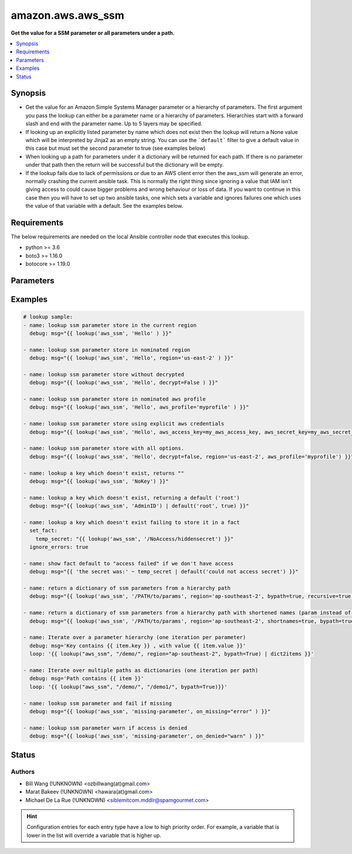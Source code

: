 .. _amazon.aws.aws_ssm_lookup:


******************
amazon.aws.aws_ssm
******************

**Get the value for a SSM parameter or all parameters under a path.**



.. contents::
   :local:
   :depth: 1


Synopsis
--------
- Get the value for an Amazon Simple Systems Manager parameter or a hierarchy of parameters. The first argument you pass the lookup can either be a parameter name or a hierarchy of parameters. Hierarchies start with a forward slash and end with the parameter name. Up to 5 layers may be specified.
- If looking up an explicitly listed parameter by name which does not exist then the lookup will return a None value which will be interpreted by Jinja2 as an empty string.  You can use the ```default``` filter to give a default value in this case but must set the second parameter to true (see examples below)
- When looking up a path for parameters under it a dictionary will be returned for each path. If there is no parameter under that path then the return will be successful but the dictionary will be empty.
- If the lookup fails due to lack of permissions or due to an AWS client error then the aws_ssm will generate an error, normally crashing the current ansible task.  This is normally the right thing since ignoring a value that IAM isn't giving access to could cause bigger problems and wrong behaviour or loss of data.  If you want to continue in this case then you will have to set up two ansible tasks, one which sets a variable and ignores failures one which uses the value of that variable with a default.  See the examples below.



Requirements
------------
The below requirements are needed on the local Ansible controller node that executes this lookup.

- python >= 3.6
- boto3 >= 1.16.0
- botocore >= 1.19.0


Parameters
----------

.. raw:: html

    <table  border=0 cellpadding=0 class="documentation-table">
        <tr>
            <th colspan="1">Parameter</th>
            <th>Choices/<font color="blue">Defaults</font></th>
                <th>Configuration</th>
            <th width="100%">Comments</th>
        </tr>
            <tr>
                <td colspan="1">
                    <div class="ansibleOptionAnchor" id="parameter-"></div>
                    <b>bypath</b>
                    <a class="ansibleOptionLink" href="#parameter-" title="Permalink to this option"></a>
                    <div style="font-size: small">
                        <span style="color: purple">boolean</span>
                    </div>
                </td>
                <td>
                        <b>Default:</b><br/><div style="color: blue">"no"</div>
                </td>
                    <td>
                    </td>
                <td>
                        <div>A boolean to indicate whether the parameter is provided as a hierarchy.</div>
                </td>
            </tr>
            <tr>
                <td colspan="1">
                    <div class="ansibleOptionAnchor" id="parameter-"></div>
                    <b>decrypt</b>
                    <a class="ansibleOptionLink" href="#parameter-" title="Permalink to this option"></a>
                    <div style="font-size: small">
                        <span style="color: purple">boolean</span>
                    </div>
                </td>
                <td>
                        <b>Default:</b><br/><div style="color: blue">"yes"</div>
                </td>
                    <td>
                    </td>
                <td>
                        <div>A boolean to indicate whether to decrypt the parameter.</div>
                </td>
            </tr>
            <tr>
                <td colspan="1">
                    <div class="ansibleOptionAnchor" id="parameter-"></div>
                    <b>endpoint</b>
                    <a class="ansibleOptionLink" href="#parameter-" title="Permalink to this option"></a>
                    <div style="font-size: small">
                        <span style="color: purple">string</span>
                    </div>
                    <div style="font-style: italic; font-size: small; color: darkgreen">added in 3.3.0</div>
                </td>
                <td>
                </td>
                    <td>
                    </td>
                <td>
                        <div>Use a custom endpoint when connecting to SSM service.</div>
                </td>
            </tr>
            <tr>
                <td colspan="1">
                    <div class="ansibleOptionAnchor" id="parameter-"></div>
                    <b>on_denied</b>
                    <a class="ansibleOptionLink" href="#parameter-" title="Permalink to this option"></a>
                    <div style="font-size: small">
                        <span style="color: purple">string</span>
                    </div>
                    <div style="font-style: italic; font-size: small; color: darkgreen">added in 2.0.0</div>
                </td>
                <td>
                        <ul style="margin: 0; padding: 0"><b>Choices:</b>
                                    <li><div style="color: blue"><b>error</b>&nbsp;&larr;</div></li>
                                    <li>skip</li>
                                    <li>warn</li>
                        </ul>
                </td>
                    <td>
                    </td>
                <td>
                        <div>Action to take if access to the SSM parameter is denied.</div>
                        <div><code>error</code> will raise a fatal error when access to the SSM parameter is denied.</div>
                        <div><code>skip</code> will silently ignore the denied SSM parameter.</div>
                        <div><code>warn</code> will skip over the denied SSM parameter but issue a warning.</div>
                </td>
            </tr>
            <tr>
                <td colspan="1">
                    <div class="ansibleOptionAnchor" id="parameter-"></div>
                    <b>on_missing</b>
                    <a class="ansibleOptionLink" href="#parameter-" title="Permalink to this option"></a>
                    <div style="font-size: small">
                        <span style="color: purple">string</span>
                    </div>
                    <div style="font-style: italic; font-size: small; color: darkgreen">added in 2.0.0</div>
                </td>
                <td>
                        <ul style="margin: 0; padding: 0"><b>Choices:</b>
                                    <li><div style="color: blue"><b>error</b>&nbsp;&larr;</div></li>
                                    <li>skip</li>
                                    <li>warn</li>
                        </ul>
                </td>
                    <td>
                    </td>
                <td>
                        <div>Action to take if the SSM parameter is missing.</div>
                        <div><code>error</code> will raise a fatal error when the SSM parameter is missing.</div>
                        <div><code>skip</code> will silently ignore the missing SSM parameter.</div>
                        <div><code>warn</code> will skip over the missing SSM parameter but issue a warning.</div>
                </td>
            </tr>
            <tr>
                <td colspan="1">
                    <div class="ansibleOptionAnchor" id="parameter-"></div>
                    <b>recursive</b>
                    <a class="ansibleOptionLink" href="#parameter-" title="Permalink to this option"></a>
                    <div style="font-size: small">
                        <span style="color: purple">boolean</span>
                    </div>
                </td>
                <td>
                        <b>Default:</b><br/><div style="color: blue">"no"</div>
                </td>
                    <td>
                    </td>
                <td>
                        <div>A boolean to indicate whether to retrieve all parameters within a hierarchy.</div>
                </td>
            </tr>
            <tr>
                <td colspan="1">
                    <div class="ansibleOptionAnchor" id="parameter-"></div>
                    <b>shortnames</b>
                    <a class="ansibleOptionLink" href="#parameter-" title="Permalink to this option"></a>
                    <div style="font-size: small">
                        <span style="color: purple">boolean</span>
                    </div>
                </td>
                <td>
                        <b>Default:</b><br/><div style="color: blue">"no"</div>
                </td>
                    <td>
                    </td>
                <td>
                        <div>Indicates whether to return the name only without path if using a parameter hierarchy.</div>
                </td>
            </tr>
    </table>
    <br/>




Examples
--------

.. code-block:: yaml

    # lookup sample:
    - name: lookup ssm parameter store in the current region
      debug: msg="{{ lookup('aws_ssm', 'Hello' ) }}"

    - name: lookup ssm parameter store in nominated region
      debug: msg="{{ lookup('aws_ssm', 'Hello', region='us-east-2' ) }}"

    - name: lookup ssm parameter store without decrypted
      debug: msg="{{ lookup('aws_ssm', 'Hello', decrypt=False ) }}"

    - name: lookup ssm parameter store in nominated aws profile
      debug: msg="{{ lookup('aws_ssm', 'Hello', aws_profile='myprofile' ) }}"

    - name: lookup ssm parameter store using explicit aws credentials
      debug: msg="{{ lookup('aws_ssm', 'Hello', aws_access_key=my_aws_access_key, aws_secret_key=my_aws_secret_key, aws_security_token=my_security_token ) }}"

    - name: lookup ssm parameter store with all options.
      debug: msg="{{ lookup('aws_ssm', 'Hello', decrypt=false, region='us-east-2', aws_profile='myprofile') }}"

    - name: lookup a key which doesn't exist, returns ""
      debug: msg="{{ lookup('aws_ssm', 'NoKey') }}"

    - name: lookup a key which doesn't exist, returning a default ('root')
      debug: msg="{{ lookup('aws_ssm', 'AdminID') | default('root', true) }}"

    - name: lookup a key which doesn't exist failing to store it in a fact
      set_fact:
        temp_secret: "{{ lookup('aws_ssm', '/NoAccess/hiddensecret') }}"
      ignore_errors: true

    - name: show fact default to "access failed" if we don't have access
      debug: msg="{{ 'the secret was:' ~ temp_secret | default('could not access secret') }}"

    - name: return a dictionary of ssm parameters from a hierarchy path
      debug: msg="{{ lookup('aws_ssm', '/PATH/to/params', region='ap-southeast-2', bypath=true, recursive=true ) }}"

    - name: return a dictionary of ssm parameters from a hierarchy path with shortened names (param instead of /PATH/to/param)
      debug: msg="{{ lookup('aws_ssm', '/PATH/to/params', region='ap-southeast-2', shortnames=true, bypath=true, recursive=true ) }}"

    - name: Iterate over a parameter hierarchy (one iteration per parameter)
      debug: msg='Key contains {{ item.key }} , with value {{ item.value }}'
      loop: '{{ lookup("aws_ssm", "/demo/", region="ap-southeast-2", bypath=True) | dict2items }}'

    - name: Iterate over multiple paths as dictionaries (one iteration per path)
      debug: msg='Path contains {{ item }}'
      loop: '{{ lookup("aws_ssm", "/demo/", "/demo1/", bypath=True)}}'

    - name: lookup ssm parameter and fail if missing
      debug: msg="{{ lookup('aws_ssm', 'missing-parameter', on_missing="error" ) }}"

    - name: lookup ssm parameter warn if access is denied
      debug: msg="{{ lookup('aws_ssm', 'missing-parameter', on_denied="warn" ) }}"




Status
------


Authors
~~~~~~~

- Bill Wang (!UNKNOWN) <ozbillwang(at)gmail.com>
- Marat Bakeev (!UNKNOWN) <hawara(at)gmail.com>
- Michael De La Rue (!UNKNOWN) <siblemitcom.mddlr@spamgourmet.com>


.. hint::
    Configuration entries for each entry type have a low to high priority order. For example, a variable that is lower in the list will override a variable that is higher up.
